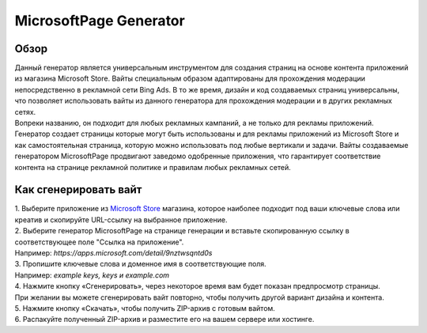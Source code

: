 MicrosoftPage Generator
=======================

Обзор
-----

| Данный генератор является универсальным инструментом для создания страниц на основе контента приложений из магазина Microsoft Store. Вайты специальным образом адаптированы для прохождения модерации непосредственно в рекламной сети Bing Ads. В то же время, дизайн и код создаваемых страниц универсальны, что позволяет использовать вайты из данного генератора для прохождения модерации и в других рекламных сетях.

| Вопреки названию, он подходит для любых рекламных кампаний, а не только для рекламы приложений. Генератор создает страницы которые могут быть использованы и для рекламы приложений из Microsoft Store и как самостоятельная страница, которую можно использовать под любые вертикали и задачи. Вайты создаваемые генератором MicrosoftPage продвигают заведомо одобренные приложения, что гарантирует соответствие контента на странице рекламной политике и правилам любых рекламных сетей.

Как сгенерировать вайт
----------------------

| 1. Выберите приложение из `Microsoft Store <https://apps.microsoft.com/apps?hl=en-en&gl=US>`_ магазина, которое наиболее подходит под ваши ключевые слова или креатив и скопируйте URL-ссылку на выбранное приложение.

| 2. Выберите генератор MicrosoftPage на странице генерации и вставьте скопированную ссылку в соответствующее поле "Ссылка на приложение".
| Например: *https://apps.microsoft.com/detail/9nztwsqntd0s*

| 3. Пропишите ключевые слова и доменное имя в соответствующие поля.
| Например: *example keys, keys и example.com*

| 4. Нажмите кнопку «Сгенерировать», через некоторое время вам будет показан предпросмотр страницы. 
| При желании вы можете сгенерировать вайт повторно, чтобы получить другой вариант дизайна и контента.

| 5. Нажмите кнопку «Скачать», чтобы получить ZIP-архив с готовым вайтом.

| 6. Распакуйте полученный ZIP-архив и разместите его на вашем сервере или хостинге.